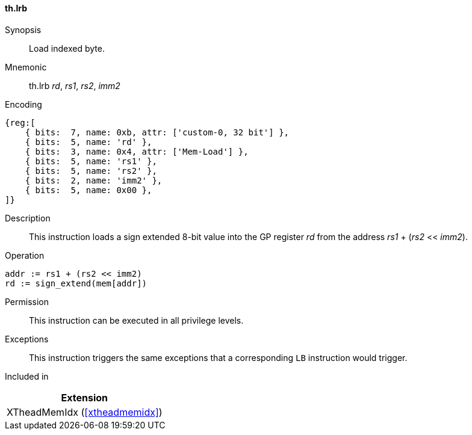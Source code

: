 [#xtheadmemidx-insns-lrb,reftext=Load indexed byte]
==== th.lrb

Synopsis::
Load indexed byte.

Mnemonic::
th.lrb _rd_, _rs1_, _rs2_, _imm2_

Encoding::
[wavedrom, , svg]
....
{reg:[
    { bits:  7, name: 0xb, attr: ['custom-0, 32 bit'] },
    { bits:  5, name: 'rd' },
    { bits:  3, name: 0x4, attr: ['Mem-Load'] },
    { bits:  5, name: 'rs1' },
    { bits:  5, name: 'rs2' },
    { bits:  2, name: 'imm2' },
    { bits:  5, name: 0x00 },
]}
....

Description::
This instruction loads a sign extended 8-bit value into the GP register _rd_ from the address _rs1_ + (_rs2_ << _imm2_).

Operation::
[source,sail]
--
addr := rs1 + (rs2 << imm2)
rd := sign_extend(mem[addr])
--

Permission::
This instruction can be executed in all privilege levels.

Exceptions::
This instruction triggers the same exceptions that a corresponding `LB` instruction would trigger.

Included in::
[%header]
|===
|Extension

|XTheadMemIdx (<<#xtheadmemidx>>)
|===
